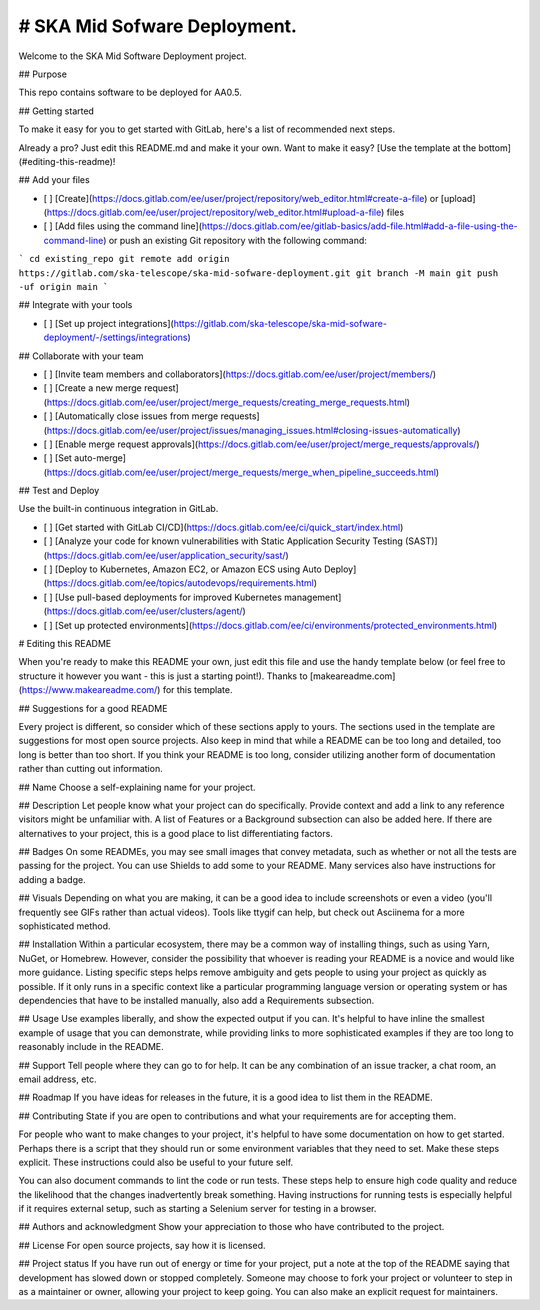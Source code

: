 # SKA Mid Sofware Deployment.
==================================

Welcome to the SKA Mid Software Deployment project.

## Purpose

This repo contains software to be deployed for AA0.5.

## Getting started

To make it easy for you to get started with GitLab, here's a list of recommended next steps.

Already a pro? Just edit this README.md and make it your own. Want to make it easy? [Use the template at the bottom](#editing-this-readme)!

## Add your files

- [ ] [Create](https://docs.gitlab.com/ee/user/project/repository/web_editor.html#create-a-file) or [upload](https://docs.gitlab.com/ee/user/project/repository/web_editor.html#upload-a-file) files
- [ ] [Add files using the command line](https://docs.gitlab.com/ee/gitlab-basics/add-file.html#add-a-file-using-the-command-line) or push an existing Git repository with the following command:

```
cd existing_repo
git remote add origin https://gitlab.com/ska-telescope/ska-mid-sofware-deployment.git
git branch -M main
git push -uf origin main
```

## Integrate with your tools

- [ ] [Set up project integrations](https://gitlab.com/ska-telescope/ska-mid-sofware-deployment/-/settings/integrations)

## Collaborate with your team

- [ ] [Invite team members and collaborators](https://docs.gitlab.com/ee/user/project/members/)
- [ ] [Create a new merge request](https://docs.gitlab.com/ee/user/project/merge_requests/creating_merge_requests.html)
- [ ] [Automatically close issues from merge requests](https://docs.gitlab.com/ee/user/project/issues/managing_issues.html#closing-issues-automatically)
- [ ] [Enable merge request approvals](https://docs.gitlab.com/ee/user/project/merge_requests/approvals/)
- [ ] [Set auto-merge](https://docs.gitlab.com/ee/user/project/merge_requests/merge_when_pipeline_succeeds.html)

## Test and Deploy

Use the built-in continuous integration in GitLab.

- [ ] [Get started with GitLab CI/CD](https://docs.gitlab.com/ee/ci/quick_start/index.html)
- [ ] [Analyze your code for known vulnerabilities with Static Application Security Testing (SAST)](https://docs.gitlab.com/ee/user/application_security/sast/)
- [ ] [Deploy to Kubernetes, Amazon EC2, or Amazon ECS using Auto Deploy](https://docs.gitlab.com/ee/topics/autodevops/requirements.html)
- [ ] [Use pull-based deployments for improved Kubernetes management](https://docs.gitlab.com/ee/user/clusters/agent/)
- [ ] [Set up protected environments](https://docs.gitlab.com/ee/ci/environments/protected_environments.html)

# Editing this README

When you're ready to make this README your own, just edit this file and use the handy template below (or feel free to structure it however you want - this is just a starting point!). Thanks to [makeareadme.com](https://www.makeareadme.com/) for this template.

## Suggestions for a good README

Every project is different, so consider which of these sections apply to yours. The sections used in the template are suggestions for most open source projects. Also keep in mind that while a README can be too long and detailed, too long is better than too short. If you think your README is too long, consider utilizing another form of documentation rather than cutting out information.

## Name
Choose a self-explaining name for your project.

## Description
Let people know what your project can do specifically. Provide context and add a link to any reference visitors might be unfamiliar with. A list of Features or a Background subsection can also be added here. If there are alternatives to your project, this is a good place to list differentiating factors.

## Badges
On some READMEs, you may see small images that convey metadata, such as whether or not all the tests are passing for the project. You can use Shields to add some to your README. Many services also have instructions for adding a badge.

## Visuals
Depending on what you are making, it can be a good idea to include screenshots or even a video (you'll frequently see GIFs rather than actual videos). Tools like ttygif can help, but check out Asciinema for a more sophisticated method.

## Installation
Within a particular ecosystem, there may be a common way of installing things, such as using Yarn, NuGet, or Homebrew. However, consider the possibility that whoever is reading your README is a novice and would like more guidance. Listing specific steps helps remove ambiguity and gets people to using your project as quickly as possible. If it only runs in a specific context like a particular programming language version or operating system or has dependencies that have to be installed manually, also add a Requirements subsection.

## Usage
Use examples liberally, and show the expected output if you can. It's helpful to have inline the smallest example of usage that you can demonstrate, while providing links to more sophisticated examples if they are too long to reasonably include in the README.

## Support
Tell people where they can go to for help. It can be any combination of an issue tracker, a chat room, an email address, etc.

## Roadmap
If you have ideas for releases in the future, it is a good idea to list them in the README.

## Contributing
State if you are open to contributions and what your requirements are for accepting them.

For people who want to make changes to your project, it's helpful to have some documentation on how to get started. Perhaps there is a script that they should run or some environment variables that they need to set. Make these steps explicit. These instructions could also be useful to your future self.

You can also document commands to lint the code or run tests. These steps help to ensure high code quality and reduce the likelihood that the changes inadvertently break something. Having instructions for running tests is especially helpful if it requires external setup, such as starting a Selenium server for testing in a browser.

## Authors and acknowledgment
Show your appreciation to those who have contributed to the project.

## License
For open source projects, say how it is licensed.

## Project status
If you have run out of energy or time for your project, put a note at the top of the README saying that development has slowed down or stopped completely. Someone may choose to fork your project or volunteer to step in as a maintainer or owner, allowing your project to keep going. You can also make an explicit request for maintainers.
